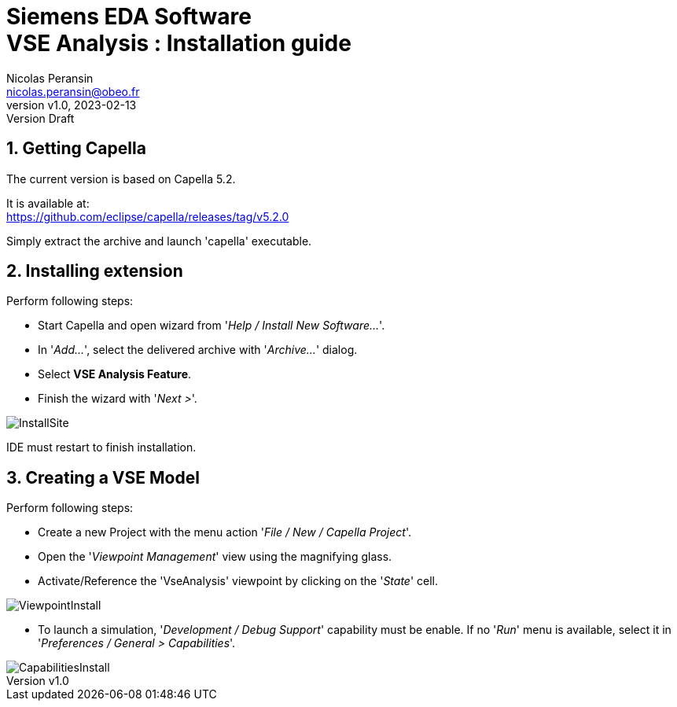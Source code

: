 //-------1---------2---------3---------4---------5---------6---------7---------8---------9

// title break macro
:n: pass:q[<br>]
// forcing indentation
:__: {nbsp}{nbsp}

= Siemens EDA Software {n} VSE Analysis : Installation guide
// Author line
Nicolas Peransin <nicolas.peransin@obeo.fr>
:revnumber: v1.0
:revdate: 2023-02-13
:revremark: Version Draft
:doctype: book

:sectnums:
:sectnumlevels: 1
// PDF use a specific chapter prefix
:chapter-label:


== Getting Capella 

The current version is based on Capella 5.2.

It is available at: +
https://github.com/eclipse/capella/releases/tag/v5.2.0

Simply extract the archive and launch 'capella' executable.

== Installing extension

Perform following steps:

- Start Capella and open wizard from '_Help / Install New Software..._'.
- In '_Add..._', select the delivered archive with '_Archive..._' dialog.
- Select *VSE Analysis Feature*.
- Finish the wizard with '_Next >_'.

image::captures/InstallSite.png[align="center",scaledwidth=75]

IDE must restart to finish installation.

== Creating a VSE Model

Perform following steps:

- Create a new Project with the menu action '_File / New / Capella Project_'.
- Open the '_Viewpoint Management_' view using the magnifying glass.
- Activate/Reference the 'VseAnalysis' viewpoint by clicking on the '_State_' cell.

image::captures/ViewpointInstall.png[align="center",scaledwidth=75]

- To launch a simulation, '_Development / Debug Support_' capability must be enable. If no '_Run_' 
menu is available, select it in '_Preferences / General > Capabilities_'.

image::captures/CapabilitiesInstall.png[align="center",scaledwidth=75]